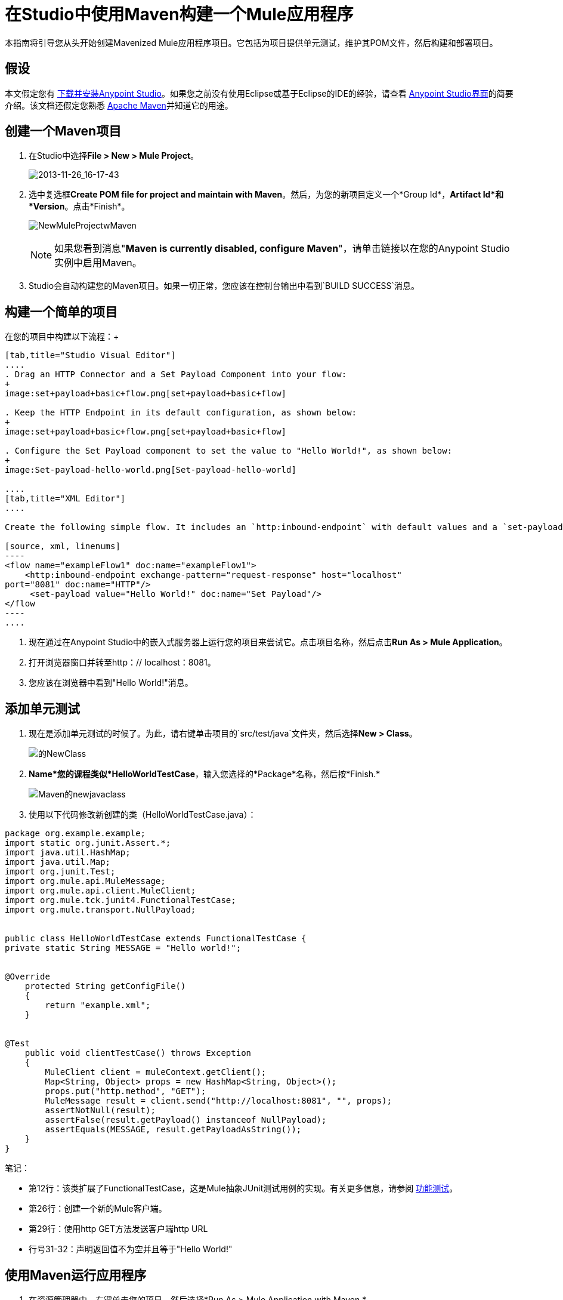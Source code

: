= 在Studio中使用Maven构建一个Mule应用程序

本指南将引导您从头开始创建Mavenized Mule应用程序项目。它包括为项目提供单元测试，维护其POM文件，然后构建和部署项目。

== 假设

本文假定您有 link:/anypoint-studio/v/5/[下载并安装Anypoint Studio]。如果您之前没有使用Eclipse或基于Eclipse的IDE的经验，请查看 link:/anypoint-studio/v/6/index[Anypoint Studio界面]的简要介绍。该文档还假定您熟悉 link:http://maven.apache.org/[Apache Maven]并知道它的用途。

== 创建一个Maven项目

. 在Studio中选择**File ­> New ­> Mule Project**。

+
image:2013-11-26_16-17-43.png[2013-11-26_16-17-43] +
+

. 选中复选框**Create POM file for project and maintain with Maven**。然后，为您的新项目定义一个*Group Id*，*Artifact Id*和*Version*。点击*Finish*。

+
image:NewMuleProjectwMaven.png[NewMuleProjectwMaven]
+

[NOTE]
如果您看到消息"**Maven is currently disabled, configure Maven**"，请单击链接以在您的Anypoint Studio实例中启用Maven。

.  Studio会自动构建您的Maven项目。如果一切正常，您应该在控制台输出中看到`BUILD SUCCESS`消息。

== 构建一个简单的项目

在您的项目中构建以下流程：+

[tabs]
------
[tab,title="Studio Visual Editor"]
....
. Drag an HTTP Connector and a Set Payload Component into your flow:
+
image:set+payload+basic+flow.png[set+payload+basic+flow]

. Keep the HTTP Endpoint in its default configuration, as shown below:
+
image:set+payload+basic+flow.png[set+payload+basic+flow]

. Configure the Set Payload component to set the value to "Hello World!", as shown below:
+
image:Set-payload-hello-world.png[Set-payload-hello-world]

....
[tab,title="XML Editor"]
....

Create the following simple flow. It includes an `http:inbound-endpoint` with default values and a `set-payload` component that sets the payload to "Hello World!".

[source, xml, linenums]
----
<flow name="exampleFlow1" doc:name="exampleFlow1">
    <http:inbound-endpoint exchange-pattern="request-response" host="localhost"
port="8081" doc:name="HTTP"/>
     <set-payload value="Hello World!" doc:name="Set Payload"/>
</flow
----
....
------

. 现在通过在Anypoint Studio中的嵌入式服务器上运行您的项目来尝试它。点击项目名称，然后点击**Run As > Mule Application**。
. 打开浏览器窗口并转至http：// localhost：8081。
. 您应该在浏览器中看到"Hello World!"消息。

== 添加单元测试

. 现在是添加单元测试的时候了。为此，请右键单击项目的`src/test/java`文件夹，然后选择**New > Class**。 +

+
image:Newclass.png[的NewClass] +
+

.  *Name*您的课程类似*HelloWorldTestCase*，输入您选择的*Package*名称，然后按*Finish.* +

+
image:Maven-newjavaclass.png[Maven的newjavaclass] +
+

. 使用以下代码修改新创建的类（HelloWorldTestCase.java）：

[source, java, linenums]
----
package org.example.example;
import static org.junit.Assert.*;
import java.util.HashMap;
import java.util.Map;
import org.junit.Test;
import org.mule.api.MuleMessage;
import org.mule.api.client.MuleClient;
import org.mule.tck.junit4.FunctionalTestCase;
import org.mule.transport.NullPayload;
 
  
public class HelloWorldTestCase extends FunctionalTestCase {
private static String MESSAGE = "Hello world!";
 
 
@Override
    protected String getConfigFile()
    {
        return "example.xml";
    }
 
 
@Test
    public void clientTestCase() throws Exception
    {
        MuleClient client = muleContext.getClient();
        Map<String, Object> props = new HashMap<String, Object>();
        props.put("http.method", "GET");
        MuleMessage result = client.send("http://localhost:8081", "", props);
        assertNotNull(result);
        assertFalse(result.getPayload() instanceof NullPayload);
        assertEquals(MESSAGE, result.getPayloadAsString());
    }
}
----

笔记：

* 第12行：该类扩展了FunctionalTestCase，这是Mule抽象JUnit测试用例的实现。有关更多信息，请参阅 link:/mule-user-guide/v/3.7/functional-testing[功能测试]。
* 第26行：创建一个新的Mule客户端。
* 第29行：使用http GET方法发送客户端http URL
* 行号31-32：声明返回值不为空并且等于"Hello World!"

== 使用Maven运行应用程序

. 在资源管理器中，右键单击您的项目，然后选择*Run As > Mule Application with Maven.*
. 请留意下方的控制台，以查看Maven在构建过程中发布的消息。如果您看到“BUILD SUCCESS”消息，这意味着Maven已经执行了测试并成功部署了应用程序。

== 管理相关性

在Studio中，当您在启用Maven支持的项目中将其他构建块拖放到画布上时，Studio会使用所需的依赖关系自动更新您的POM文件。 （你可以通过打开你的pom.xml来查看它里面的内容，然后在数据库连接器中添加一些东西到你的流程中，保存你的项目，然后再次打开你的pom.xml以查看已经添加的依赖关系。 ）但是，在某些情况下，您可能需要手动管理POM文件。例如，如果您将逻辑添加到依赖依赖项的测试用例中，那么您必须自己将该依赖项添加到您的POM文件中，如此处所述。

. 在您的包资源管理器中，查找**pom.xml**文件并将其打开。
+

+
image:openpom.png[openpom]
+

. 添加您的附加依赖项。为了完成这个例子，你需要添加这些依赖关系：
+

[source, xml, linenums]
----
<dependency>
  <groupId>com.jayway.restassured</groupId>
  <artifactId>rest-assured</artifactId>
  <version>2.3.1</version>
  <scope>test</scope>
  <exclusions>
    <exclusion>
      <groupId>org.codehaus.groovy</groupId>
      <artifactId>groovy</artifactId>
    </exclusion>
  </exclusions>
</dependency>
<dependency>
  <groupId>org.codehaus.groovy</groupId>
  <artifactId>groovy-all</artifactId>
  <version>2.2.1</version>
  <scope>test</scope>
</dependency>
<dependency>
  <groupId>commons-cli</groupId>
  <artifactId>commons-cli</artifactId>
  <version>1.1</version>
</dependency>
----

. 打开您在前一节中创建的测试类`HelloWorldTestCase.java`，并添加您添加为依赖项的类。例如：
+

[source, code, linenums]
----
import static com.jayway.restassured.RestAssured.*;
----

. 您现在可以在测试用例文件中使用新的Java库。例如，将REST保证的DSL https://code.google.com/p/rest-assured/添加到您的测试用例文件中。
+

[source, java, linenums]
----
@Test
 public void dependencyClientTestCase() throws Exception
 {
  String response = get("http://localhost:8081").body().asString();
  assertEquals(MESSAGE, response);
 }
----

. 保存您的项目，然后再次运行构建，方法是再次右键单击项目名称并选择**Run As > Mule Application with Maven**。
. 您应该在控制台中看到Studio下载您添加的依赖关系，然后正确构建项目。

== 故障处理

如果Maven在构建项目时配置得很好，那么所有必需的依赖关系都应该到位，不需要额外的步骤。但是，如果出于任何原因Maven在创建项目时无法正常工作，则不包括这些依赖项。如果发生这种情况，Studio仍然允许您稍后添加这些依赖关系。

在包资源管理器中，右键单击您的项目，然后选择*Maven support in Studio ­> Populate Maven repository.*

这将填充您的本地Maven仓库（在Linux中，通常位于$ HOME / .m2 / repository /中），其中包含您的Mule版本所需的所有模块。控制台会通知您导入过程的进度。

== 另请参阅

* 详细了解 link:/mule-user-guide/v/3.7/using-maven-with-mule[和Mule一起使用Maven]。
* 了解如何 link:/anypoint-studio/v/5/maven-support-in-anypoint-studio[配置您的Studio首选项以使用Maven]。
* 了解如何 link:/mule-user-guide/v/3.6/importing-a-maven-project-into-studio[将现有的Maven项目导入Anypoint Studio]。
* 访问其他Maven link:/mule-user-guide/v/3.7/maven-reference[参考]和 link:/mule-user-guide/v/3.6/configuring-maven-to-work-with-mule-esb[组态]信息。
